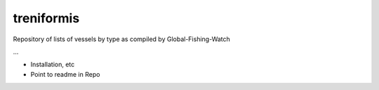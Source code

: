 treniformis
===========

Repository of lists of vessels by type as compiled by
Global-Fishing-Watch

...

- Installation, etc

- Point to readme in Repo
